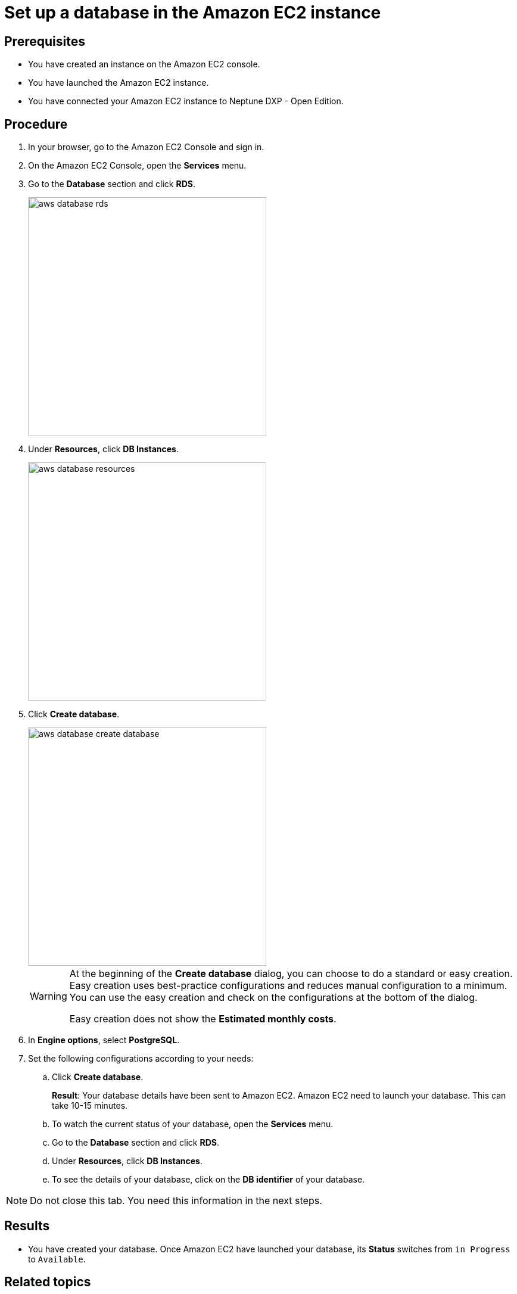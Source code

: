 = Set up a database in the Amazon EC2 instance

== Prerequisites
* You have created an instance on the Amazon EC2 console.
* You have launched the Amazon EC2 instance.
* You have connected your Amazon EC2 instance to Neptune DXP - Open Edition.

== Procedure
. In your browser, go to the Amazon EC2 Console and sign in.
. On the Amazon EC2 Console, open the *Services* menu.
. Go to the *Database* section and click *RDS*.
+
image::aws-database-rds.png[width=400]

. Under *Resources*, click *DB Instances*.
+
image::aws-database-resources.png[width=400]
+
. Click *Create database*.
+
image::aws-database-create-database.png[width=400]

+
[WARNING]
====
At the beginning of the *Create database* dialog, you can choose to do a standard or easy creation. Easy creation uses best-practice configurations and reduces manual configuration to a minimum. You can use the easy creation and check on the configurations at the bottom of the dialog.

Easy creation does not show the *Estimated monthly costs*.
====
+

. In *Engine options*, select *PostgreSQL*.
//TODO: Helle@Neptune: The PostgreSQL version is automatically set to 13.3-R1. Is this correct?

. Set the following configurations according to your needs:
.. Click *Create database*.
+
*Result*: Your database details have been sent to Amazon EC2. Amazon EC2 need to launch your database. This can take 10-15 minutes.

.. To watch the current status of your database, open the *Services* menu.
.. Go to the *Database* section and click *RDS*.
.. Under *Resources*, click *DB Instances*.
.. To see the details of your database, click on the *DB identifier* of your database.

NOTE: Do not close this tab. You need this information in the next steps.

== Results
* You have created your database. Once Amazon EC2 have launched your database, its *Status* switches from `in Progress` to `Available`.

== Related topics
* xref:installation-guide:aws-connection.adoc[Connect the Amazon EC2 database to your Neptune DXP - Open Edition]